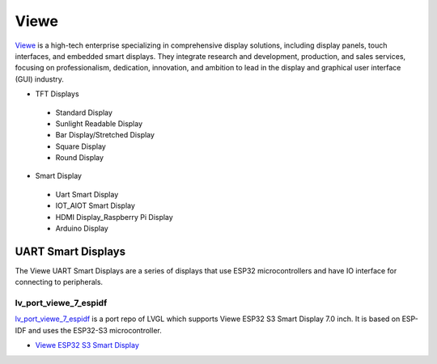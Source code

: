 =====
Viewe
=====

`Viewe <https://viewedisplay.com/>`__ is a high-tech enterprise specializing
in comprehensive display solutions, including display panels, touch interfaces, 
and embedded smart displays. They integrate research and development, production, 
and sales services, focusing on professionalism, dedication, innovation, 
and ambition to lead in the display and graphical user interface (GUI) 
industry.

- TFT Displays
 - Standard Display
 - Sunlight Readable Display
 - Bar Display/Stretched Display
 - Square Display
 - Round Display
- Smart Display
 - Uart Smart Display
 - IOT_AIOT Smart Display
 - HDMI Display_Raspberry Pi Display
 - Arduino Display

UART Smart Displays
*******************

The Viewe UART Smart Displays are a series of displays that use 
ESP32 microcontrollers and have IO interface for connecting to 
peripherals.

lv_port_viewe_7_espidf
----------------------

`lv_port_viewe_7_espidf <https://github.com/lvgl/lv_port_viewe_7_espidf>`_
is a port repo of LVGL which supports Viewe ESP32 S3 Smart Display 7.0
inch. It is based on ESP-IDF and uses the ESP32-S3 microcontroller.

- `Viewe ESP32 S3 Smart Display <https://viewedisplay.com/product/esp32-7-inch-800x480-rgb-ips-tft-display-touch-screen-arduino-lvgl-uart/>`_



